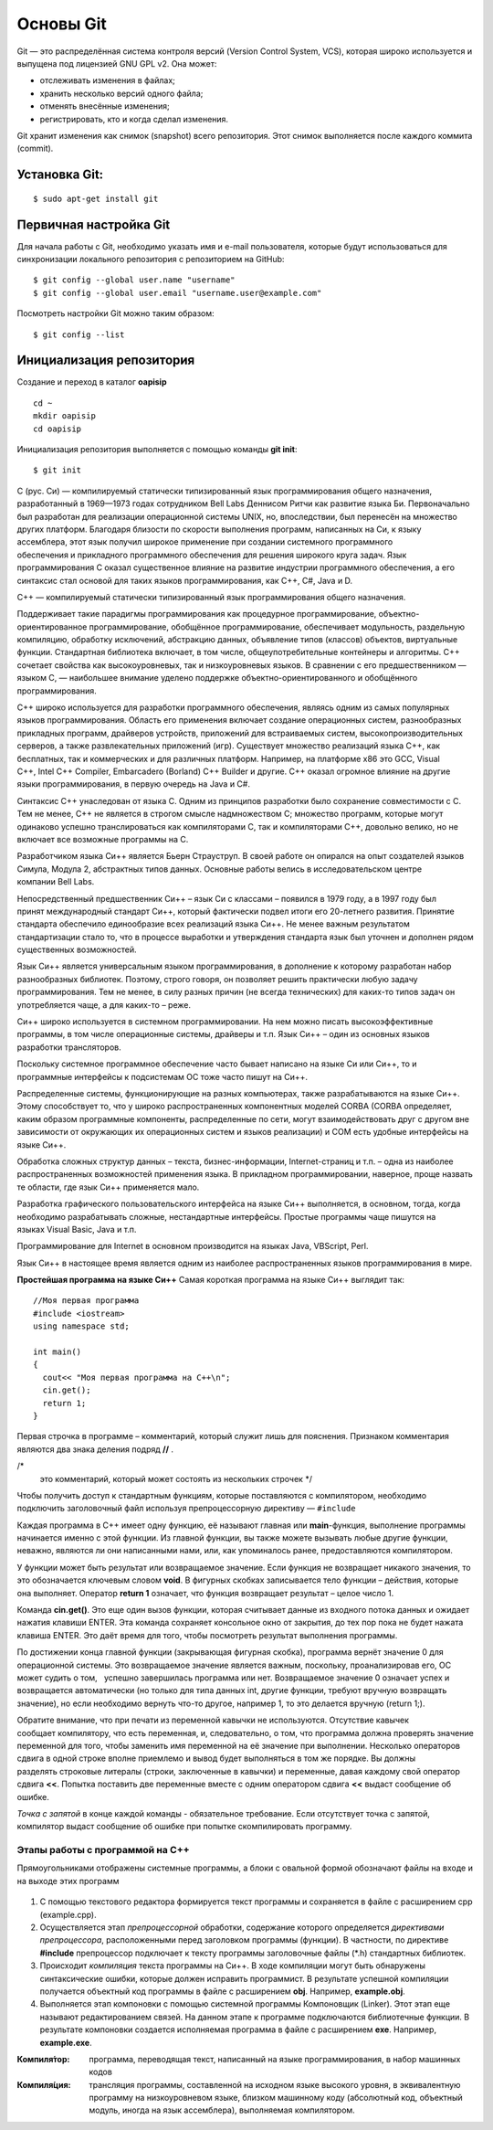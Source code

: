 Основы Git
==========

Git — это распределённая система контроля версий (Version Control System, VCS), которая широко используется и выпущена под лицензией GNU GPL v2. Она может:

* отслеживать изменения в файлах;
* хранить несколько версий одного файла;
* отменять внесённые изменения;
* регистрировать, кто и когда сделал изменения.

Git хранит изменения как снимок (snapshot) всего репозитория. Этот снимок выполняется после каждого коммита (commit).

Установка Git:
--------------

::

	$ sudo apt-get install git


Первичная настройка Git
-----------------------

Для начала работы с Git, необходимо указать имя и e-mail пользователя, которые будут использоваться для синхронизации локального репозитория с репозиторием на GitHub:

::

	$ git config --global user.name "username"
	$ git config --global user.email "username.user@example.com"
	
Посмотреть настройки Git можно таким образом:

::

	$ git config --list
	


Инициализация репозитория
-------------------------

Создание и переход в каталог **oapisip**


::

	cd ~
	mkdir oapisip
	cd oapisip

Инициализация репозитория выполняется с помощью команды **git init**:

::

	$ git init
	





C (рус. Си) — компилируемый статически типизированный язык программирования общего назначения, разработанный в 1969—1973 годах сотрудником Bell Labs Деннисом Ритчи как развитие языка Би. Первоначально был разработан для реализации операционной системы UNIX, но, впоследствии, был перенесён на множество других платформ. Благодаря близости по скорости выполнения программ, написанных на Си, к языку ассемблера, этот язык получил широкое применение при создании системного программного обеспечения и прикладного программного обеспечения для решения широкого круга задач. Язык программирования С оказал существенное влияние на развитие индустрии программного обеспечения, а его синтаксис стал основой для таких языков программирования, как C++, C#, Java и D.

C++ — компилируемый статически типизированный язык программирования общего назначения.

Поддерживает такие парадигмы программирования как процедурное программирование, объектно-ориентированное программирование, обобщённое программирование, обеспечивает модульность, раздельную компиляцию, обработку исключений, абстракцию данных, объявление типов (классов) объектов, виртуальные функции. Стандартная библиотека включает, в том числе, общеупотребительные контейнеры и алгоритмы. C++ сочетает свойства как высокоуровневых, так и низкоуровневых языков. В сравнении с его предшественником — языком C, — наибольшее внимание уделено поддержке объектно-ориентированного и обобщённого программирования.

C++ широко используется для разработки программного обеспечения, являясь одним из самых популярных языков программирования. Область его применения включает создание операционных систем, разнообразных прикладных программ, драйверов устройств, приложений для встраиваемых систем, высокопроизводительных серверов, а также развлекательных приложений (игр). Существует множество реализаций языка C++, как бесплатных, так и коммерческих и для различных платформ. Например, на платформе x86 это GCC, Visual C++, Intel C++ Compiler, Embarcadero (Borland) C++ Builder и другие. C++ оказал огромное влияние на другие языки программирования, в первую очередь на Java и C#.

Синтаксис C++ унаследован от языка C. Одним из принципов разработки было сохранение совместимости с C. Тем не менее, C++ не является в строгом смысле надмножеством C; множество программ, которые могут одинаково успешно транслироваться как компиляторами C, так и компиляторами C++, довольно велико, но не включает все возможные программы на C.

Разработчиком языка Си++ является Бьерн Страуструп. В своей работе он опирался на опыт создателей языков Симула, Модула 2, абстрактных типов данных. Основные работы велись в исследовательском центре компании Bell Labs.

Непосредственный предшественник Си++ – язык Си с классами – появился в 1979 году, а в 1997 году был принят международный стандарт Си++, который фактически подвел итоги его 20-летнего развития. Принятие стандарта обеспечило единообразие всех реализаций языка Си++. Не менее важным результатом стандартизации стало то, что в процессе выработки и утверждения стандарта язык был уточнен и дополнен рядом существенных возможностей.

Язык Си++ является универсальным языком программирования, в дополнение к которому разработан набор разнообразных библиотек. Поэтому, строго говоря, он позволяет решить практически любую задачу программирования. Тем не менее, в силу разных причин (не всегда технических) для каких-то типов задач он употребляется чаще, а для каких-то – реже.

Си++ широко используется в системном программировании. На нем можно писать высокоэффективные программы, в том числе операционные системы, драйверы и т.п. Язык Си++ – один из основных языков разработки трансляторов.

Поскольку системное программное обеспечение часто бывает написано на языке Си или Си++, то и программные интерфейсы к подсистемам ОС тоже часто пишут на Си++.

Распределенные системы, функционирующие на разных компьютерах, также разрабатываются на языке Си++. Этому способствует то, что у широко распространенных компонентных моделей CORBA (CORBA определяет, каким образом программные компоненты, распределенные по сети, могут взаимодействовать друг с другом вне зависимости от окружающих их операционных систем и языков реализации) и COM есть удобные интерфейсы на языке Си++.

Обработка сложных структур данных – текста, бизнес-информации, Internet-страниц и т.п. – одна из наиболее распространенных возможностей применения языка. В прикладном программировании, наверное, проще назвать те области, где язык Си++ применяется мало.

Разработка графического пользовательского интерфейса на языке Си++ выполняется, в основном, тогда, когда необходимо разрабатывать сложные, нестандартные интерфейсы. Простые программы чаще пишутся на языках Visual Basic, Java и т.п.

Программирование для Internet в основном производится на языках Java, VBScript, Perl.

Язык Си++ в настоящее время является одним из наиболее распространенных языков программирования в мире.

**Простейшая программа на языке Си++**
Самая короткая программа на языке Си++ выглядит так:

::

	//Моя первая программа
	#include <iostream>
	using namespace std;
 
	int main()
	{
	  cout<< "Моя первая программа на С++\n";
	  cin.get();
	  return 1;
	}
	
Первая строчка в программе – комментарий, который служит лишь для пояснения. Признаком комментария являются два знака деления подряд **//** .

/*
 это комментарий, который может состоять
 из нескольких строчек
 */

Чтобы получить доступ к стандартным функциям, которые поставляются с компилятором, необходимо подключить заголовочный файл используя препроцессорную директиву — ``#include``

Каждая программа в C++ имеет одну функцию, её называют главная или **main**-функция, выполнение программы начинается именно с этой функции. Из главной функции, вы также можете вызывать любые другие функции, неважно, являются ли они написанными нами, или, как упоминалось ранее, предоставляются компилятором.

У функции может быть результат или возвращаемое значение. Если функция не возвращает никакого значения, то это обозначается ключевым словом **void**. В фигурных скобках записывается тело функции – действия, которые она выполняет. Оператор **return 1** означает, что функция возвращает результат – целое число 1.

Команда **cin.get()**. Это еще один вызов функции, которая считывает данные из входного потока данных и ожидает нажатия клавиши ENTER. Эта команда сохраняет консольное окно от закрытия, до тех пор пока не будет нажата клавиша ENTER. Это даёт время для того, чтобы посмотреть результат выполнения программы.

По достижении конца главной функции (закрывающая фигурная скобка), программа вернёт значение 0 для операционной системы. Это возвращаемое значение является важным, поскольку, проанализировав его, ОС может судить о том,   успешно завершилась программа или нет. Возвращаемое значение 0 означает успех и возвращается автоматически (но только для типа данных int, другие функции, требуют вручную возвращать значение), но если необходимо вернуть что-то другое, например 1, то это делается вручную (return 1;).

Обратите внимание, что при печати из переменной кавычки не используются. Отсутствие кавычек сообщает компилятору, что есть переменная, и, следовательно, о том, что программа должна проверять значение переменной для того, чтобы заменить имя переменной на её значение при выполнении. Несколько операторов сдвига в одной строке вполне приемлемо и вывод будет выполняться в том же порядке. Вы должны разделять строковые литералы (строки, заключенные в кавычки) и переменные, давая каждому свой оператор сдвига **<<**. Попытка поставить две переменные вместе с одним оператором сдвига **<<** выдаст сообщение об ошибке. 

*Точка с запятой* в конце каждой команды - обязательное требование. Если отсутствует точка с запятой, компилятор выдаст сообщение об ошибке при попытке скомпилировать программу.

""""""""""""""""""""""""""""""""
Этапы работы с программой на С++
""""""""""""""""""""""""""""""""

Прямоугольниками отображены системные программы, а блоки с овальной формой обозначают файлы на входе и на выходе этих программ

.. figure:: 02_compile.png
       :scale: 100 %
       :align: center
       :alt: asda
       
1. С помощью текстового редактора формируется текст про­граммы и сохраняется в файле с расширением срр (example.срр).

2. Осуществляется этап *препроцессорной* обработки, содержа­ние которого определяется *директивами препроцессора*, рас­положенными перед заголовком программы (функции). В част­ности, по директиве **#include** препроцессор подключает к тек­сту программы заголовочные файлы (*.h) стандартных библио­тек.

3. Происходит *компиляция* текста программы на Си++. В ходе компиляции могут быть обнаружены синтаксические ошибки, которые должен исправить программист. В результате успешной компиляции получается объектный код программы в файле с рас­ширением **obj**. Например, **example.obj**.

4. Выполняется этап компоновки с помощью системной про­граммы Компоновщик (Linker). Этот этап еще называют редак­тированием связей. На данном этапе к программе подключаются библиотечные функции. В результате компоновки создается ис­полняемая программа в файле с расширением **ехе**. Например, **example.exe**.

:Компиля́тор: программа, переводящая текст, написанный на языке программирования, в набор машинных кодов
:Компиля́ция: трансляция программы, составленной на исходном языке высокого уровня, в эквивалентную программу на низкоуровневом языке, близком машинному коду (абсолютный код, объектный модуль, иногда на язык ассемблера), выполняемая компилятором.
